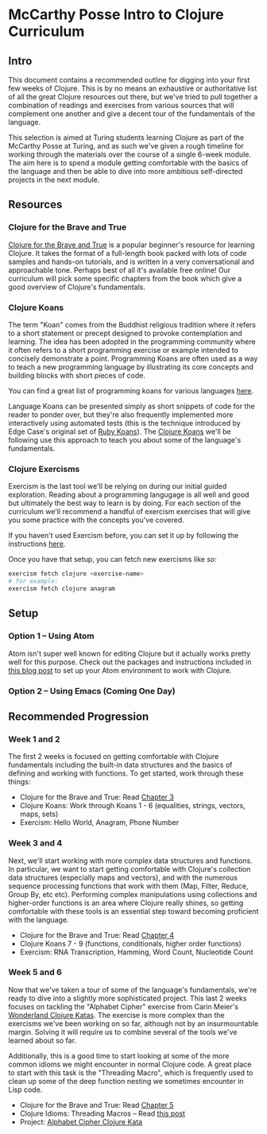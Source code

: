 * McCarthy Posse Intro to Clojure Curriculum
** Intro
This document contains a recommended outline for digging into your first few weeks of Clojure. This is by no means an exhaustive or authoritative list of all the great Clojure resources out there, but we've tried to pull together a combination of readings and exercises from various sources that will complement one another and give a decent tour of the fundamentals of the language.

This selection is aimed at Turing students learning Clojure as part of the McCarthy Posse at Turing, and as such we've given a rough timeline for working through the materials over the course of a single 6-week module. The aim here is to spend a module getting comfortable with the basics of the language and then be able to dive into more ambitious self-directed projects in the next module.
** Resources
*** Clojure for the Brave and True
[[http://www.braveclojure.com/clojure-for-the-brave-and-true/][Clojure for the Brave and True]] is a popular beginner's resource for learning Clojure. It takes the format of a full-length book packed with lots of code samples and hands-on tutorials, and is written in a very conversational and approachable tone. Perhaps best of all it's available free online! Our curriculum will pick some specific chapters from the book which give a good overview of Clojure's fundamentals.
*** Clojure Koans
The term "Koan" comes from the Buddhist religious tradition where it refers to a short statement or precept designed to provoke contemplation and learning. The idea has been adopted in the programming community where it often refers to a short programming exercise or example intended to concisely demonstrate a point. Programming Koans are often used as a way to teach a new programming language by illustrating its core concepts and building blocks with short pieces of code.

You can find a great list of programming koans for various languages [[http://www.lauradhamilton.com/learn-a-new-programming-language-today-with-koans][here]].

Language Koans can be presented simply as short snippets of code for the reader to ponder over, but they're also frequently implemented more interactively using automated tests (this is the technique introduced by Edge Case's original set of [[http://rubykoans.com/][Ruby Koans]]). The [[https://github.com/functional-koans/clojure-koans][Clojure Koans]] we'll be following use this approach to teach you about some of the language's fundamentals.
*** Clojure Exercisms
Exercism is the last tool we'll be relying on during our initial guided exploration. Reading about a programming langugage is all well and good but ultimately the best way to learn is by doing. For each section of the curriculum we'll recommend a handful of exercism exercises that will give you some practice with the concepts you've covered.

If you haven't used Exercism before, you can set it up by following the instructions [[http://cli.exercism.io/][here]].

Once you have that setup, you can fetch new exercisms like so:

#+BEGIN_SRC sh
exercism fetch clojure <exercise-name>
# for example:
exercism fetch clojure anagram
#+END_SRC

** Setup
*** Option 1 -- Using Atom
Atom isn't super well known for editing Clojure but it actually works pretty well for this purpose. Check out the packages and instructions included in [[http://worace.works/2016/06/14/good-enough-clojure-setup/][this blog post]] to set up your Atom environment to work with Clojure.
*** Option 2 -- Using Emacs (Coming One Day)
** Recommended Progression
*** Week 1 and 2
The first 2 weeks is focused on getting comfortable with Clojure fundamentals including the built-in data structures and the basics of defining and working with functions. To get started, work through these things:

 * Clojure for the Brave and True: Read [[http://www.braveclojure.com/do-things/][Chapter 3]]
 * Clojure Koans: Work through Koans 1 - 6 (equalities, strings, vectors, maps, sets)
 * Exercism: Hello World, Anagram, Phone Number
*** Week 3 and 4
Next, we'll start working with more complex data structures and functions. In particular, we want to start getting comfortable with Clojure's collection data structures (especially maps and vectors), and with the numerous sequence processing functions that work with them (Map, Filter, Reduce, Group By, etc etc). Performing complex manipulations using collections and higher-order functions is an area where Clojure really shines, so getting comfortable with these tools is an essential step toward becoming proficient with the language.

 * Clojure for the Brave and True: Read [[http://www.braveclojure.com/core-functions-in-depth/][Chapter 4]]
 * Clojure Koans 7 - 9 (functions, conditionals, higher order functions)
 * Exercism: RNA Transcription, Hamming, Word Count, Nucleotide Count

*** Week 5 and 6
Now that we've taken a tour of some of the language's fundamentals, we're ready to dive into a slightly more sophisticated project. This last 2 weeks focuses on tackling the "Alphabet Cipher" exercise from Carin Meier's [[https://github.com/gigasquid/wonderland-clojure-katas/tree/master/alphabet-cipher][Wonderland Clojure Katas]]. The exercise is more complex than the exercisms we've been working on so far, although not by an insurmountable margin. Solving it will require us to combine several of the tools we've learned about so far.

Additionally, this is a good time to start looking at some of the more common idioms we might encounter in normal Clojure code. A great place to start with this task is the "Threading Macro", which is frequently used to clean up some of the deep function nesting we sometimes encounter in Lisp code.

 * Clojure for the Brave and True: Read [[http://www.braveclojure.com/functional-programming/][Chapter 5]]
 * Clojure Idioms: Threading Macros -- Read [[http://clojure.org/guides/threading_macros][this post]]
 * Project: [[https://github.com/gigasquid/wonderland-clojure-katas/tree/master/alphabet-cipher][Alphabet Cipher Clojure Kata]]
